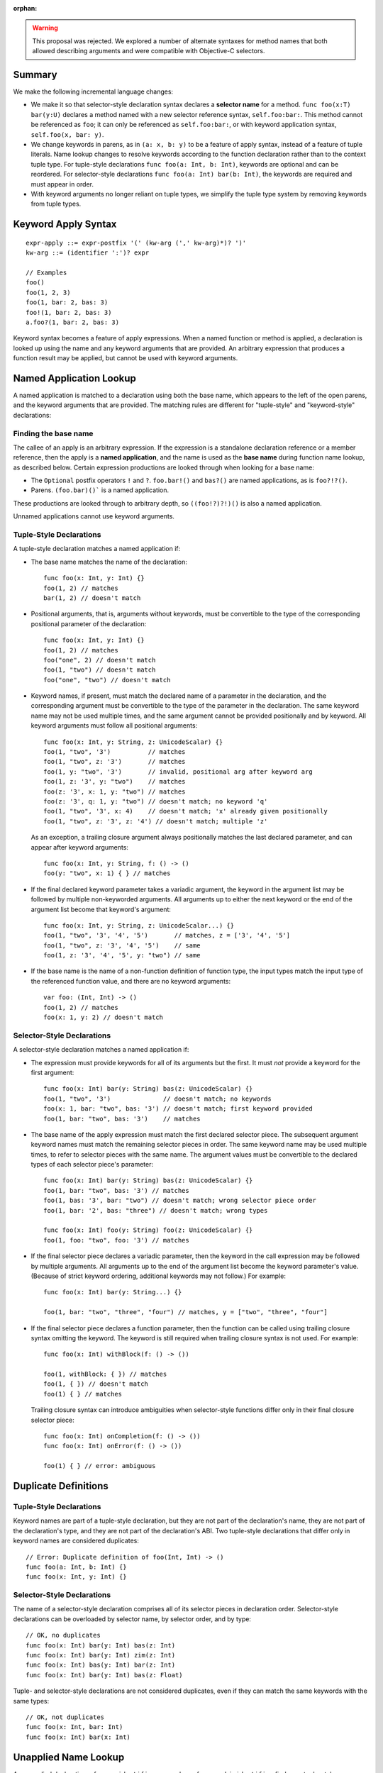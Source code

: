 :orphan:

.. warning:: This proposal was rejected. We explored a number of alternate
  syntaxes for method names that both allowed describing arguments and were
  compatible with Objective-C selectors.

Summary
-------

We make the following incremental language changes:

- We make it so that selector-style declaration syntax declares a
  **selector name** for a method. ``func foo(x:T) bar(y:U)`` declares a method
  named with a new selector reference syntax, ``self.foo:bar:``. This method
  cannot be referenced as ``foo``; it can only be referenced as
  ``self.foo:bar:``, or with keyword application syntax,
  ``self.foo(x, bar: y)``.

- We change keywords in parens, as in ``(a: x, b: y)`` to be a feature of
  apply syntax, instead of a feature of tuple literals. Name lookup changes to
  resolve keywords according to the function declaration rather than to the
  context tuple type. For tuple-style declarations ``func foo(a: Int, b: Int)``,
  keywords are optional and can be reordered. For selector-style declarations
  ``func foo(a: Int) bar(b: Int)``, the keywords are required and must appear
  in order.

- With keyword arguments no longer reliant on tuple types, we simplify the
  tuple type system by removing keywords from tuple types.

Keyword Apply Syntax
--------------------
::

  expr-apply ::= expr-postfix '(' (kw-arg (',' kw-arg)*)? ')'
  kw-arg ::= (identifier ':')? expr

  // Examples
  foo()
  foo(1, 2, 3)
  foo(1, bar: 2, bas: 3)
  foo!(1, bar: 2, bas: 3)
  a.foo?(1, bar: 2, bas: 3)

Keyword syntax becomes a feature of apply expressions. When a named
function or method is applied, a declaration is looked up using the name and any
keyword arguments that are provided. An arbitrary expression that produces
a function result may be applied, but cannot be used with keyword arguments.

Named Application Lookup
------------------------

A named application is matched to a declaration using both the base name, which
appears to the left of the open parens, and the keyword arguments that are
provided. The matching rules are different for "tuple-style" and
"keyword-style" declarations:

Finding the base name
`````````````````````

The callee of an apply is an arbitrary expression. If the expression is a
standalone declaration reference or a member reference, then the apply is a
**named application**, and the name is used as the **base name** during function
name lookup, as described below. Certain expression productions are looked
through when looking for a base name:

- The ``Optional`` postfix operators ``!`` and ``?``.
  ``foo.bar!()`` and ``bas?()`` are named applications, as is ``foo?!?()``.
- Parens. ``(foo.bar)()``` is a named application.

These productions are looked through to arbitrary depth, so ``((foo!?)?!)()``
is also a named application.

Unnamed applications cannot use keyword arguments.

Tuple-Style Declarations
````````````````````````

A tuple-style declaration matches a named application if:

- The base name matches the name of the declaration::

    func foo(x: Int, y: Int) {}
    foo(1, 2) // matches
    bar(1, 2) // doesn't match

- Positional arguments, that is, arguments without keywords, must be convertible
  to the type of the corresponding positional parameter of the declaration::

    func foo(x: Int, y: Int) {}
    foo(1, 2) // matches
    foo("one", 2) // doesn't match
    foo(1, "two") // doesn't match
    foo("one", "two") // doesn't match

- Keyword names, if present, must match the declared name of a parameter in the
  declaration, and the corresponding argument must be convertible to the type
  of the parameter in the declaration. The same keyword name may not be used
  multiple times, and the same argument cannot be provided positionally and
  by keyword. All keyword arguments must follow all positional arguments::

    func foo(x: Int, y: String, z: UnicodeScalar) {}
    foo(1, "two", '3')          // matches
    foo(1, "two", z: '3')       // matches
    foo(1, y: "two", '3')       // invalid, positional arg after keyword arg
    foo(1, z: '3', y: "two")    // matches
    foo(z: '3', x: 1, y: "two") // matches
    foo(z: '3', q: 1, y: "two") // doesn't match; no keyword 'q'
    foo(1, "two", '3', x: 4)    // doesn't match; 'x' already given positionally
    foo(1, "two", z: '3', z: '4') // doesn't match; multiple 'z'

  As an exception, a trailing closure argument always positionally matches
  the last declared parameter, and can appear after keyword arguments::

    func foo(x: Int, y: String, f: () -> ()
    foo(y: "two", x: 1) { } // matches

- If the final declared keyword parameter takes a variadic argument, the keyword
  in the argument list may be followed by multiple
  non-keyworded arguments. All arguments up to either the next keyword or
  the end of the argument list become that keyword's argument::

    func foo(x: Int, y: String, z: UnicodeScalar...) {}
    foo(1, "two", '3', '4', '5')       // matches, z = ['3', '4', '5']
    foo(1, "two", z: '3', '4', '5')    // same
    foo(1, z: '3', '4', '5', y: "two") // same

- If the base name is the name of a non-function definition of function type,
  the input types match the input type of the referenced function value, and
  there are no keyword arguments::

    var foo: (Int, Int) -> ()
    foo(1, 2) // matches
    foo(x: 1, y: 2) // doesn't match

Selector-Style Declarations
```````````````````````````

A selector-style declaration matches a named application if:

- The expression must provide keywords for all of its arguments but the first.
  It must *not* provide a keyword for the first argument::

    func foo(x: Int) bar(y: String) bas(z: UnicodeScalar) {}
    foo(1, "two", '3')              // doesn't match; no keywords
    foo(x: 1, bar: "two", bas: '3') // doesn't match; first keyword provided
    foo(1, bar: "two", bas: '3')    // matches

- The base name of the apply expression must match the first declared selector
  piece. The subsequent argument keyword names must match the remaining selector
  pieces in order. The same keyword name may be used multiple times, to refer
  to selector pieces with the same name. The argument values must be convertible
  to the declared types of each selector piece's parameter::

    func foo(x: Int) bar(y: String) bas(z: UnicodeScalar) {}
    foo(1, bar: "two", bas: '3') // matches
    foo(1, bas: '3', bar: "two") // doesn't match; wrong selector piece order
    foo(1, bar: '2', bas: "three") // doesn't match; wrong types

    func foo(x: Int) foo(y: String) foo(z: UnicodeScalar) {}
    foo(1, foo: "two", foo: '3') // matches

- If the final selector piece declares a variadic parameter, then the keyword
  in the call expression may be followed by multiple arguments. All arguments
  up to the end of the argument list become the keyword parameter's value.
  (Because of strict keyword ordering, additional keywords may not follow.)
  For example::

    func foo(x: Int) bar(y: String...) {}

    foo(1, bar: "two", "three", "four") // matches, y = ["two", "three", "four"]

- If the final selector piece declares a function parameter, then the function
  can be called using trailing closure syntax omitting the keyword. The keyword
  is still required when trailing closure syntax is not used. For example::

    func foo(x: Int) withBlock(f: () -> ())

    foo(1, withBlock: { }) // matches
    foo(1, { }) // doesn't match
    foo(1) { } // matches

  Trailing closure syntax can introduce ambiguities when selector-style
  functions differ only in their final closure selector piece::

    func foo(x: Int) onCompletion(f: () -> ())
    func foo(x: Int) onError(f: () -> ())

    foo(1) { } // error: ambiguous

Duplicate Definitions
---------------------

Tuple-Style Declarations
````````````````````````

Keyword names are part of a tuple-style declaration, but they are not part
of the declaration's name, they are not part of the declaration's type, and
they are not part of the declaration's ABI. Two tuple-style declarations that
differ only in keyword names are considered duplicates::

  // Error: Duplicate definition of foo(Int, Int) -> ()
  func foo(a: Int, b: Int) {}
  func foo(x: Int, y: Int) {}

Selector-Style Declarations
```````````````````````````

The name of a selector-style declaration comprises all of its selector pieces in
declaration order.  Selector-style declarations can be overloaded by selector
name, by selector order, and by type::

  // OK, no duplicates
  func foo(x: Int) bar(y: Int) bas(z: Int)
  func foo(x: Int) bar(y: Int) zim(z: Int)
  func foo(x: Int) bas(y: Int) bar(z: Int)
  func foo(x: Int) bar(y: Int) bas(z: Float)

Tuple- and selector-style declarations are not considered duplicates, even if
they can match the same keywords with the same types::

  // OK, not duplicates
  func foo(x: Int, bar: Int)
  func foo(x: Int) bar(x: Int)

Unapplied Name Lookup
---------------------

An unapplied declaration reference ``identifier`` or member reference
``obj.identifier`` finds any tuple-style declaration whose name matches the
referenced name. It never finds selector-style declarations::

  func foo(a: Int, b: Int) {}
  func foo(a: Int) bar(b: Int) {}

  var f = foo // Finds foo(Int, Int) -> (), not foo:bar:

Selector Name Lookup
--------------------
::

  expr-selector-member-ref ::= expr-postfix '.' identifier ':' (identifier ':')+

Unapplied selector-style declarations can be referenced as a member of their
enclosing context using selector member reference expressions. The name must
consist of at least two selector pieces, each followed by a colon. (A single
identifier followed by a colon, such as ``foo.bar:``, is parsed as a normal
member reference ``foo.bar`` followed by a colon.) A selector member reference
expression finds any selector-style declarations whose selector pieces match the
named selector pieces in order::

  class C {
    func foo(a: Int) bar(b: Int) bas(c: Int)
    func foo(a: Int) bas(b: Int) bar(c: Int)

    func foo(a: Int, bar: Int, bas: Int)
  }

  var c: C

  c.foo:bar:bas: // Finds c.foo:bar:bas: (not c.foo or c.foo:bas:bar:)
  c.foo:bas:bar: // Finds c.foo:bas:bar:
  c.foo          // Finds c.foo

QoI Issues
----------

Under this proposal, keyword resolution relies on being able to find a named
function declaration. This means that keywords cannot be used with arbitrary
expressions of function type.
We however still need to parse keywords in nameless applications for recovery.
There are also functional operators like ``!`` and ``?`` that we need to
forward keyword arguments through. Are there others? What about parens?
``(foo)(bar: x)`` should probably work.

This proposal also prevents a single-element name from being referenced with
selector syntax as ``foo.bar:``. For QoI, we should recognize attempts to
reference a member in this way, such as ``if var f = foo.bar: {}`` or
``[foo.bar:: bas]``, and fixit away the trailing colon.
